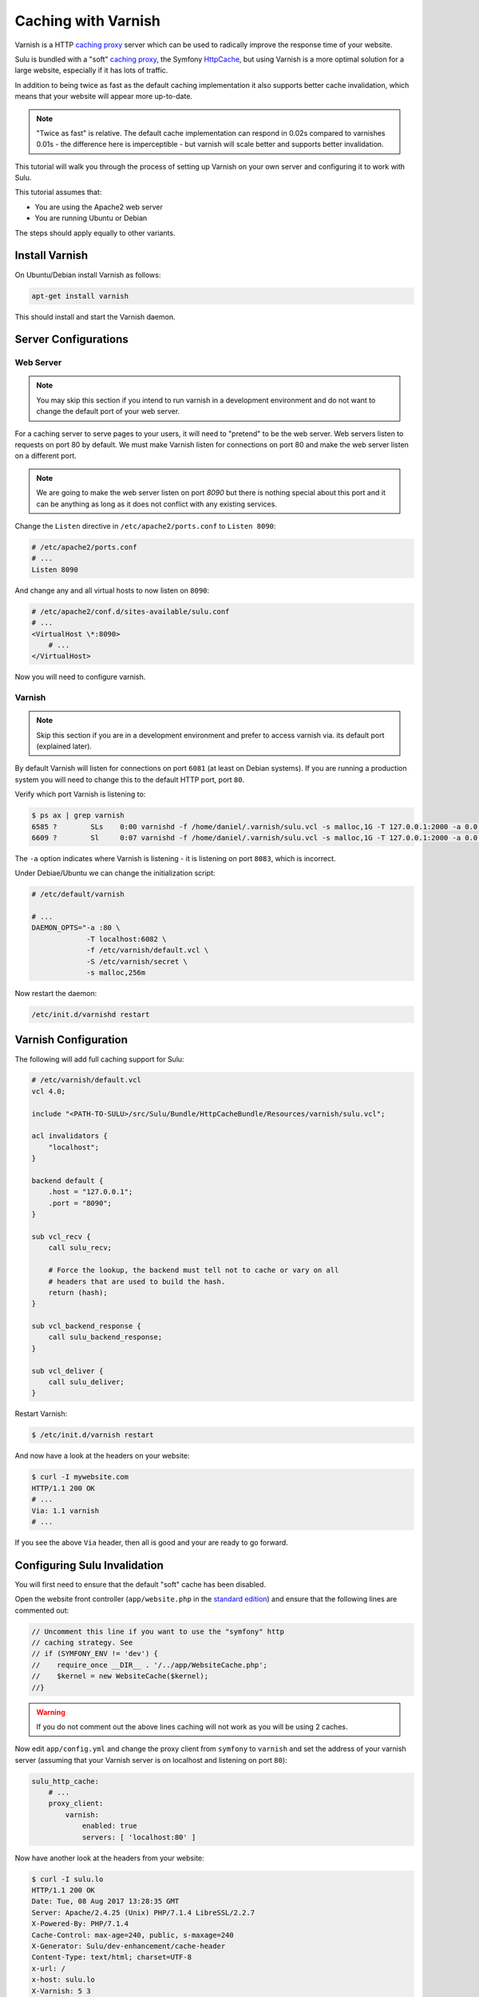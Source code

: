 Caching with Varnish
====================

Varnish is a HTTP `caching proxy`_  server which can be used to radically
improve the response time of your website.

Sulu is bundled with a "soft" `caching proxy`_, the Symfony `HttpCache`_, but
using Varnish is a more optimal solution for a large website, especially if it 
has lots of traffic.

In addition to being twice as fast as the default caching implementation it
also supports better cache invalidation, which means that your website will
appear more up-to-date.

.. note::

    "Twice as fast" is relative. The default cache implementation can respond
    in 0.02s compared to varnishes 0.01s - the difference here is
    imperceptible - but varnish will scale better and supports better
    invalidation.

This tutorial will walk you through the process of setting up Varnish on 
your own server and configuring it to work with Sulu.

This tutorial assumes that:

- You are using the Apache2 web server
- You are running Ubuntu or Debian

The steps should apply equally to other variants.

Install Varnish
---------------

On Ubuntu/Debian install Varnish as follows:

.. code-block:: bash

    apt-get install varnish

This should install and start the Varnish daemon.

Server Configurations
---------------------

Web Server
~~~~~~~~~~

.. note::

    You may skip this section if you intend to run varnish in a development
    environment and do not want to change the default port of your web server.

For a caching server to serve pages to your users, it will need to "pretend"
to be the web server. Web servers listen to requests on port 80 by default. We
must make Varnish listen for connections on port 80 and make the web server
listen on a different port.

.. note::

    We are going to make the web server listen on port `8090` but there is
    nothing special about this port and it can be anything as long as it does
    not conflict with any existing services.

Change the ``Listen`` directive in ``/etc/apache2/ports.conf`` to ``Listen 8090``:

.. code-block:: apache

    # /etc/apache2/ports.conf
    # ...
    Listen 8090

And change any and all virtual hosts to now listen on ``8090``:

.. code-block:: apache

    # /etc/apache2/conf.d/sites-available/sulu.conf
    # ...
    <VirtualHost \*:8090>
        # ...
    </VirtualHost>

Now you will need to configure varnish.

Varnish
~~~~~~~

.. note::

    Skip this section if you are in a development environment and prefer to
    access varnish via. its default port (explained later).

By default Varnish will listen for connections on port ``6081`` (at least on
Debian systems). If you are running a production system you will need to
change this to the default HTTP port, port ``80``.

Verify which port Varnish is listening to:

.. code-block:: bash

    $ ps ax | grep varnish
    6585 ?        SLs    0:00 varnishd -f /home/daniel/.varnish/sulu.vcl -s malloc,1G -T 127.0.0.1:2000 -a 0.0.0.0:6081
    6609 ?        Sl     0:07 varnishd -f /home/daniel/.varnish/sulu.vcl -s malloc,1G -T 127.0.0.1:2000 -a 0.0.0.0:6081

The ``-a`` option indicates where Varnish is listening - it is listening on port ``8083``, which is incorrect.

Under Debiae/Ubuntu we can change the initialization script:

.. code-block:: bash

    # /etc/default/varnish

    # ...
    DAEMON_OPTS="-a :80 \      
                 -T localhost:6082 \             
                 -f /etc/varnish/default.vcl \   
                 -S /etc/varnish/secret \        
                 -s malloc,256m 

Now restart the daemon:

.. code-block:: bash

    /etc/init.d/varnishd restart

Varnish Configuration
---------------------

The following will add full caching support for Sulu:

.. code-block:: varnish4

    # /etc/varnish/default.vcl
    vcl 4.0;

    include "<PATH-TO-SULU>/src/Sulu/Bundle/HttpCacheBundle/Resources/varnish/sulu.vcl";

    acl invalidators {
        "localhost";
    }

    backend default {
        .host = "127.0.0.1";
        .port = "8090";
    }

    sub vcl_recv {
        call sulu_recv;

        # Force the lookup, the backend must tell not to cache or vary on all
        # headers that are used to build the hash.
        return (hash);
    }

    sub vcl_backend_response {
        call sulu_backend_response;
    }

    sub vcl_deliver {
        call sulu_deliver;
    }

Restart Varnish:

.. code-block:: bash

    $ /etc/init.d/varnish restart

And now have a look at the headers on your website:

.. code-block:: bash

    $ curl -I mywebsite.com
    HTTP/1.1 200 OK
    # ...
    Via: 1.1 varnish
    # ...

If you see the above ``Via`` header, then all is good and your are ready to go forward.

Configuring Sulu Invalidation
-----------------------------

You will first need to ensure that the default "soft" cache has been disabled.

Open the website front controller (``app/website.php`` in the `standard
edition`_) and ensure that the following lines are commented out:

.. code-block:: php

    // Uncomment this line if you want to use the "symfony" http
    // caching strategy. See 
    // if (SYMFONY_ENV != 'dev') {
    //    require_once __DIR__ . '/../app/WebsiteCache.php';
    //    $kernel = new WebsiteCache($kernel);
    //}

.. warning::

    If you do not comment out the above lines caching will not work as you
    will be using 2 caches.

Now edit ``app/config.yml`` and change the proxy client from ``symfony`` to
``varnish`` and set the address of your varnish server (assuming that your
Varnish server is on localhost and listening on port ``80``):

.. code-block:: yaml

    sulu_http_cache:
        # ...
        proxy_client:
            varnish:
                enabled: true
                servers: [ 'localhost:80' ]

Now have another look at the headers from your website:

.. code-block:: bash

    $ curl -I sulu.lo
    HTTP/1.1 200 OK
    Date: Tue, 08 Aug 2017 13:28:35 GMT
    Server: Apache/2.4.25 (Unix) PHP/7.1.4 LibreSSL/2.2.7
    X-Powered-By: PHP/7.1.4
    Cache-Control: max-age=240, public, s-maxage=240
    X-Generator: Sulu/dev-enhancement/cache-header
    Content-Type: text/html; charset=UTF-8
    x-url: /
    x-host: sulu.lo
    X-Varnish: 5 3
    Age: 5
    Via: 1.1 varnish (Varnish/5.1)
    Accept-Ranges: bytes
    Connection: keep-alive

.. note::

    If you chose not to make Varnish listen on port 80, then use ``sulu.lo:6081`` instead.

The meaning of all these headers will be explained in the
:doc:`../bundles/http_cache` document. But for now you should see
(providing your are in `dev` mode) the ``X-Sulu-Proxy-Client`` has a value of
``varnish``.

Optimal configuration
---------------------

To get the most out of the Varnish cache you should enable the ``tags`` option in the configuration.

.. code-block:: yaml

sulu_http_cache:
    ...
    tags:
        enabled: true
    ...

The ``tags`` option will automatically ensure that any changes you make in the
admin interface are immediately available on your website.

See the :doc:`../bundles/http_cache` document for more information.

The following is a full configuration example:

.. code-block:: yaml

sulu_http_cache:
    tags:
        enabled: true
    cache:
        max_age: 240
        shared_max_age: 480
    proxy_client:
        varnish:
            enabled: true

.. _caching proxy: https://en.wikipedia.org/wiki/Proxy_server
.. _HttpCache: http://symfony.com/doc/current/book/http_cache.html
.. _standard edition: http://github.com/sulu/sulu-standard
